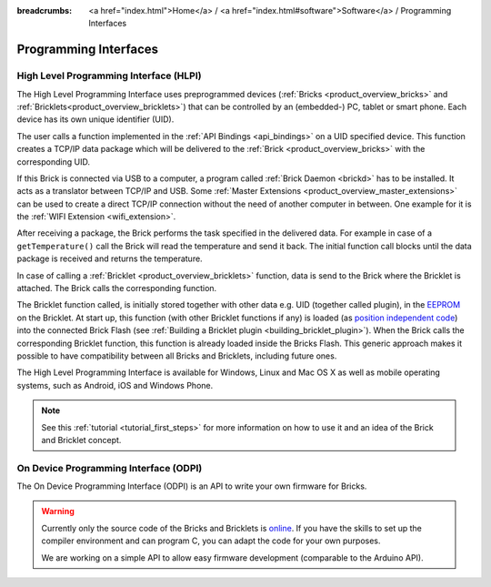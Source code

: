 
:breadcrumbs: <a href="index.html">Home</a> / <a href="index.html#software">Software</a> / Programming Interfaces

.. _pi:

Programming Interfaces
======================


.. _pi_hlpi:

High Level Programming Interface (HLPI)
---------------------------------------

The High Level Programming Interface uses preprogrammed devices
(:ref:`Bricks <product_overview_bricks>` and 
:ref:`Bricklets<product_overview_bricklets>`) that can be controlled by an 
(embedded-) PC, tablet or smart phone. Each device has its own unique
identifier (UID).

The user calls a function implemented in the :ref:`API Bindings <api_bindings>`
on a UID specified device. This function creates a TCP/IP data package 
which will be delivered to the :ref:`Brick <product_overview_bricks>` with the
corresponding UID. 

If this Brick is connected via USB to a computer, a 
program called :ref:`Brick Daemon <brickd>` has to be installed.
It acts as a translator between TCP/IP and USB. 
Some :ref:`Master Extensions <product_overview_master_extensions>` can be used
to create a direct TCP/IP connection without the need of another
computer in between. One example for it is the :ref:`WIFI Extension <wifi_extension>`.

After receiving a package, the Brick performs the task specified in the delivered 
data. For example in case of a ``getTemperature()`` call the Brick will read the
temperature and send it back. The initial function call blocks until the 
data package is received and returns the temperature.

In case of calling a :ref:`Bricklet <product_overview_bricklets>` function,
data is send to the Brick where the Bricklet is attached. The Brick
calls the corresponding function.

The Bricklet function called, is initially stored together with other data
e.g. UID (together called plugin), in the  
`EEPROM <http://en.wikipedia.org/wiki/EEPROM>`__ on the Bricklet. 
At start up, this function (with other Bricklet functions if any) is loaded 
(as `position independent code <http://en.wikipedia.org/wiki/Position_independent_code>`__) 
into the connected Brick Flash 
(see :ref:`Building a Bricklet plugin <building_bricklet_plugin>`).
When the Brick calls the corresponding Bricklet function, this function is 
already loaded inside the Bricks Flash. 
This generic approach makes it possible to have compatibility between all 
Bricks and Bricklets, including future ones.

The High Level Programming Interface is available for Windows, Linux and 
Mac OS X as well as mobile operating systems, such as Android,
iOS and Windows Phone.

.. note::
 See this :ref:`tutorial <tutorial_first_steps>` for more information on how to
 use it and an idea of the Brick and Bricklet concept.


.. _pi_odpi:

On Device Programming Interface (ODPI)
--------------------------------------

The On Device Programming Interface (ODPI) is an API to write your own
firmware for Bricks.

.. warning::
 Currently only the source code of the Bricks and Bricklets is
 `online <https://github.com/organizations/Tinkerforge>`__.
 If you have the skills to set up the compiler environment and can
 program C, you can adapt the code for your own purposes.

 We are working on a simple API to allow easy firmware development
 (comparable to the Arduino API).
